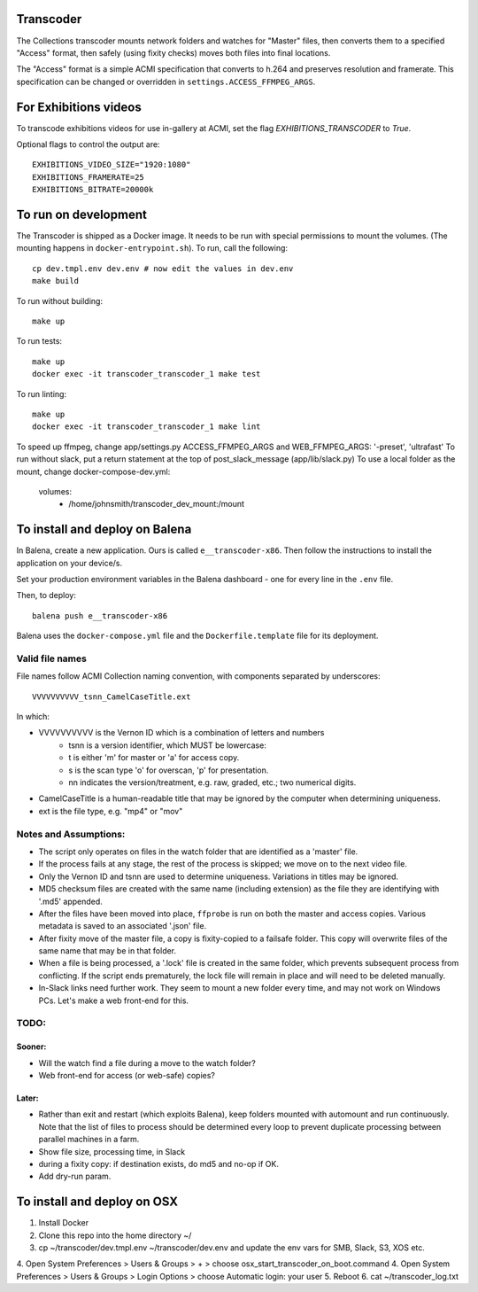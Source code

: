 Transcoder
----------

The Collections transcoder mounts network folders and watches for "Master" files, then converts them to a specified "Access" format, then safely (using fixity checks) moves both files into final locations.

The "Access" format is a simple ACMI specification that converts to h.264 and preserves resolution and framerate. This specification can be changed or overridden in ``settings.ACCESS_FFMPEG_ARGS``.

For Exhibitions videos
----------------------

To transcode exhibitions videos for use in-gallery at ACMI, set the flag `EXHIBITIONS_TRANSCODER` to `True`.

Optional flags to control the output are::

   EXHIBITIONS_VIDEO_SIZE="1920:1080"
   EXHIBITIONS_FRAMERATE=25
   EXHIBITIONS_BITRATE=20000k

To run on development
---------------------

The Transcoder is shipped as a Docker image. It needs to be run with special permissions to mount the volumes. (The mounting happens in ``docker-entrypoint.sh``). To run, call the following::

   cp dev.tmpl.env dev.env # now edit the values in dev.env
   make build

To run without building::

   make up

To run tests::

   make up
   docker exec -it transcoder_transcoder_1 make test

To run linting::

   make up
   docker exec -it transcoder_transcoder_1 make lint

To speed up ffmpeg, change app/settings.py ACCESS_FFMPEG_ARGS and WEB_FFMPEG_ARGS: '-preset', 'ultrafast'
To run without slack, put a return statement at the top of post_slack_message (app/lib/slack.py)
To use a local folder as the mount, change docker-compose-dev.yml:
   volumes:
      - /home/johnsmith/transcoder_dev_mount:/mount

To install and deploy on Balena
-------------------------------

In Balena, create a new application. Ours is called ``e__transcoder-x86``. Then follow the instructions to install the application on your device/s.

Set your production environment variables in the Balena dashboard - one for every line in the ``.env`` file.

Then, to deploy::

   balena push e__transcoder-x86

Balena uses the ``docker-compose.yml`` file and the ``Dockerfile.template`` file for its deployment.

Valid file names
================
File names follow ACMI Collection naming convention, with components separated by underscores::

   VVVVVVVVVV_tsnn_CamelCaseTitle.ext

In which:

- VVVVVVVVVV is the Vernon ID which is a combination of letters and numbers
   - tsnn is a version identifier, which MUST be lowercase:
   - t is either 'm' for master or 'a' for access copy.
   - s is the scan type 'o' for overscan, 'p' for presentation.
   - nn indicates the version/treatment, e.g. raw, graded, etc.; two numerical digits.
- CamelCaseTitle is a human-readable title that may be ignored by the computer when determining uniqueness.
- ext is the file type, e.g. "mp4" or "mov"

Notes and Assumptions:
======================

- The script only operates on files in the watch folder that are identified as a 'master' file.
- If the process fails at any stage, the rest of the process is skipped; we move on to the next video file.
- Only the Vernon ID and tsnn are used to determine uniqueness. Variations in titles may be ignored.
- MD5 checksum files are created with the same name (including extension) as the file they are identifying with '.md5' appended.
- After the files have been moved into place, ``ffprobe`` is run on both the master and access copies. Various metadata is saved to an associated '.json' file.
- After fixity move of the master file, a copy is fixity-copied to a failsafe folder. This copy will overwrite files of the same name that may be in that folder.
- When a file is being processed, a '.lock' file is created in the same folder, which prevents subsequent process from conflicting. If the script ends prematurely, the lock file will remain in place and will need to be deleted manually.
- In-Slack links need further work. They seem to mount a new folder every time, and may not work on Windows PCs. Let's make a web front-end for this.

TODO:
=====

Sooner:
~~~~~~~
- Will the watch find a file during a move to the watch folder?
- Web front-end for access (or web-safe) copies?

Later:
~~~~~~
- Rather than exit and restart (which exploits Balena), keep folders mounted with automount and run continuously. Note that the list of files to process should be determined every loop to prevent duplicate processing between parallel machines in a farm.
- Show file size, processing time, in Slack
- during a fixity copy: if destination exists, do md5 and no-op if OK.
- Add dry-run param.

To install and deploy on OSX
----------------------------

1. Install Docker
2. Clone this repo into the home directory ~/
3. cp ~/transcoder/dev.tmpl.env ~/transcoder/dev.env and update the env vars for SMB, Slack, S3, XOS etc.
4. Open System Preferences > Users & Groups > + > choose osx_start_transcoder_on_boot.command
4. Open System Preferences > Users & Groups > Login Options > choose Automatic login: your user
5. Reboot
6. cat ~/transcoder_log.txt

